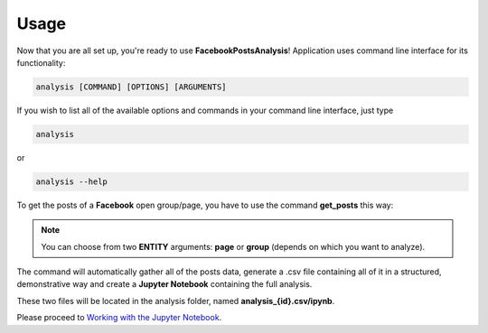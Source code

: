 Usage
======

Now that you are all set up, you're ready to use **FacebookPostsAnalysis**! Application uses command line interface for its functionality:

.. code:: python

    analysis [COMMAND] [OPTIONS] [ARGUMENTS]

If you wish to list all of the available options and commands in your command line interface, just type 

.. code:: python

	analysis

or

.. code:: python

	analysis --help

To get the posts of a **Facebook** open group/page, you have to use the command **get_posts** this way:

.. click:: FacebookPostsAnalysis.analysis:get_posts
   :prog: get_posts
   :show-nested:

.. note::  You can choose from two **ENTITY** arguments: **page** or **group** (depends on which you want to analyze).

The command will automatically gather all of the posts data, generate a .csv file containing all of it in a structured, demonstrative way and create a **Jupyter Notebook** containing the full analysis.

These two files will be located in the analysis folder, named **analysis_{id}.csv/ipynb**.

Please proceed to `Working with the Jupyter Notebook <jupyter.html#section>`__.